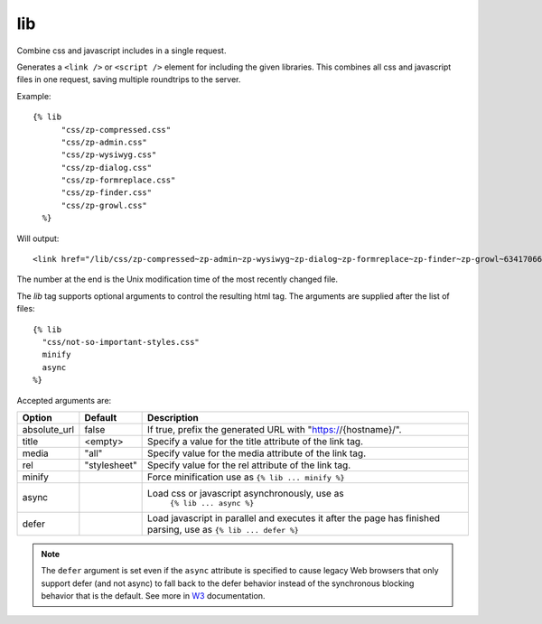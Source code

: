 
.. index:: tag; lib
.. _tag-lib:

lib
===

.. seealso:: :ref:`mod_development`.

Combine css and javascript includes in a single request.

Generates a ``<link />`` or ``<script />`` element for including the
given libraries. This combines all css and javascript files in one
request, saving multiple roundtrips to the server.

Example::

  {% lib
	"css/zp-compressed.css"
	"css/zp-admin.css"
	"css/zp-wysiwyg.css"
	"css/zp-dialog.css"
	"css/zp-formreplace.css"
	"css/zp-finder.css"
	"css/zp-growl.css"
    %}

Will output::

  <link href="/lib/css/zp-compressed~zp-admin~zp-wysiwyg~zp-dialog~zp-formreplace~zp-finder~zp-growl~63417066183.css" type="text/css" media="all" rel="stylesheet" />

The number at the end is the Unix modification time of the most recently changed file.

The `lib` tag supports optional arguments to control the resulting html tag. The arguments are supplied
after the list of files::

  {% lib
    "css/not-so-important-styles.css"
    minify
    async
  %}


Accepted arguments are:

+-----------------+-------------+---------------------------------------------------------+
|Option           |Default      |Description                                              |
+=================+=============+=========================================================+
|absolute_url     |false        |If true, prefix the generated URL with                   |
|                 |             |"https://{hostname}/".                                   |
+-----------------+-------------+---------------------------------------------------------+
|title            |<empty>      |Specify a value for the title attribute of the link tag. |
+-----------------+-------------+---------------------------------------------------------+
|media            |"all"        |Specify value for the media attribute of the link tag.   |
+-----------------+-------------+---------------------------------------------------------+
|rel              |"stylesheet" |Specify value for the rel attribute of the link tag.     |
+-----------------+-------------+---------------------------------------------------------+
|minify           |             |Force minification use as ``{% lib ... minify %}``       |
+-----------------+-------------+---------------------------------------------------------+
|async            |             |Load css or javascript asynchronously, use as            |
|                 |             | ``{% lib ... async %}``                                 |
+-----------------+-------------+---------------------------------------------------------+
|defer            |             |Load javascript in parallel and executes it after the    |
|                 |             |page has finished parsing, use as ``{% lib ... defer %}``|
+-----------------+-------------+---------------------------------------------------------+

.. note::

    The ``defer`` argument is set even if the ``async`` attribute is
    specified to cause legacy Web browsers that only support defer (and not async)
    to fall back to the defer behavior instead of the synchronous blocking
    behavior that is the default.
    See more in `W3 <https://www.w3.org/TR/2011/WD-html5-20110525/scripting-1.html#attr-script-async>`_ documentation.
